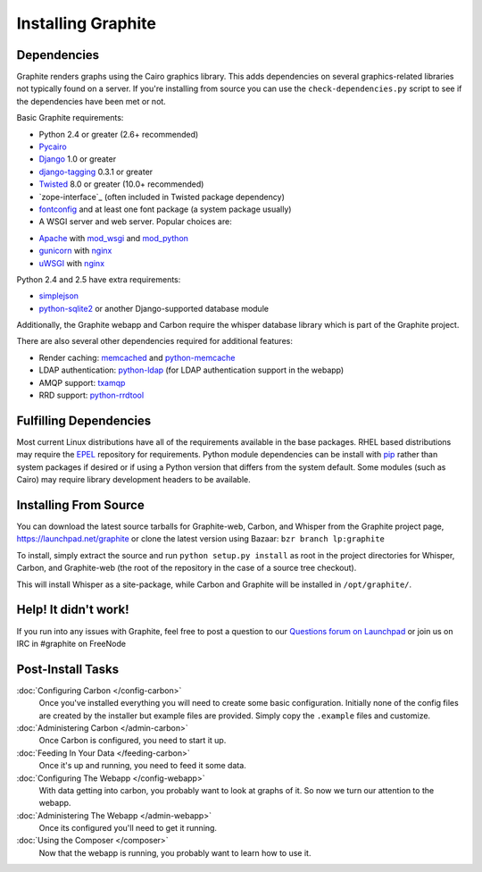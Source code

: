 Installing Graphite
===================

Dependencies
------------
Graphite renders graphs using the Cairo graphics library. This adds dependencies on
several graphics-related libraries not typically found on a server. If you're installing from source
you can use the ``check-dependencies.py`` script to see if the dependencies have
been met or not.

Basic Graphite requirements:

* Python 2.4 or greater (2.6+ recommended)
* `Pycairo`_
* `Django`_ 1.0 or greater
* `django-tagging`_ 0.3.1 or greater
* `Twisted`_ 8.0 or greater (10.0+ recommended)
* `zope-interface`_ (often included in Twisted package dependency)
* `fontconfig`_ and at least one font package (a system package usually)
* A WSGI server and web server. Popular choices are:
- `Apache`_ with `mod_wsgi`_ and `mod_python`_
- `gunicorn`_ with `nginx`_
- `uWSGI`_ with `nginx`_

Python 2.4 and 2.5 have extra requirements:

* `simplejson`_
* `python-sqlite2`_ or another Django-supported database module

Additionally, the Graphite webapp and Carbon require the whisper database library which
is part of the Graphite project.

There are also several other dependencies required for additional features:

* Render caching: `memcached`_ and `python-memcache`_
* LDAP authentication: `python-ldap`_ (for LDAP authentication support in the webapp)
* AMQP support: `txamqp`_
* RRD support: `python-rrdtool`_

.. seealso:: On some systems it is necessary to install fonts for Cairo to use. If the
             webapp is running but all graphs return as broken images, this may be why.

             * https://answers.launchpad.net/graphite/+question/38833
             * https://answers.launchpad.net/graphite/+question/133390
             * https://answers.launchpad.net/graphite/+question/127623

Fulfilling Dependencies
-----------------------
Most current Linux distributions have all of the requirements available in the base packages.
RHEL based distributions may require the `EPEL`_ repository for requirements. 
Python module dependencies can be install with `pip`_ rather than system packages if desired or if using
a Python version that differs from the system default. Some modules (such as Cairo) may require
library development headers to be available.

Installing From Source
----------------------
You can download the latest source tarballs for Graphite-web, Carbon, and Whisper
from the Graphite project page, https://launchpad.net/graphite or clone the latest version using
Bazaar: ``bzr branch lp:graphite``

To install, simply extract the source and run ``python setup.py install`` as root in the project
directories for Whisper, Carbon, and Graphite-web (the root of the repository in the case of a
source tree checkout).

This will install Whisper as a site-package, while Carbon and Graphite will be
installed in ``/opt/graphite/``.


Help! It didn't work!
---------------------
If you run into any issues with Graphite, feel free to post a question to our
`Questions forum on Launchpad <https://answers.launchpad.net/graphite>`_
or join us on IRC in #graphite on FreeNode


Post-Install Tasks
------------------

:doc:`Configuring Carbon </config-carbon>`
    Once you've installed everything you will need to create some basic configuration.
    Initially none of the config files are created by the installer but example files
    are provided. Simply copy the ``.example`` files and customize.

:doc:`Administering Carbon </admin-carbon>`
    Once Carbon is configured, you need to start it up.

:doc:`Feeding In Your Data </feeding-carbon>`
    Once it's up and running, you need to feed it some data.

:doc:`Configuring The Webapp </config-webapp>`
    With data getting into carbon, you probably want to look at graphs of it.
    So now we turn our attention to the webapp.

:doc:`Administering The Webapp </admin-webapp>`
    Once its configured you'll need to get it running.

:doc:`Using the Composer </composer>`
    Now that the webapp is running, you probably want to learn how to use it.

.. _Apache: http://projects.apache.org/projects/http_server.html
.. _Django: http://www.djangoproject.com/
.. _django-tagging: http://code.google.com/p/django-tagging/
.. _EPEL: http://fedoraproject.org/wiki/EPEL/
.. _fontconfig: http://www.freedesktop.org/wiki/Software/fontconfig/
.. _gunicorn: http://gunicorn.org/
.. _memcached: http://memcached.org/
.. _mod_python: http://www.modpython.org/
.. _mod_wsgi: http://code.google.com/p/modwsgi/
.. _nginx: http://nginx.org/
.. _pip: http://www.pip-installer.org/
.. _Pycairo: http://www.cairographics.org/pycairo/
.. _python-ldap: http://www.python-ldap.org/
.. _python-memcache: http://www.tummy.com/Community/software/python-memcached/
.. _python-rrdtool: http://oss.oetiker.ch/rrdtool/prog/rrdpython.en.html
.. _python-sqlite2: http://code.google.com/p/pysqlite/
.. _simplejson: http://pypi.python.org/pypi/simplejson/
.. _Twisted: http://twistedmatrix.com/
.. _txAMQP: https://launchpad.net/txamqp/
.. _uWSGI: http://projects.unbit.it/uwsgi/
.. _zope.interface: http://pypi.python.org/pypi/zope.interface/
